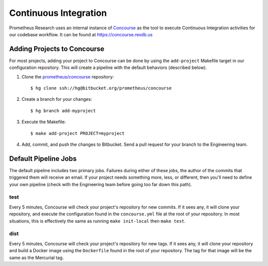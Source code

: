 **********************
Continuous Integration
**********************

Prometheus Research uses an internal instance of `Concourse
<https://concourse-ci.org/>`_ as the tool to execute Continuous Integration
activities for our codebase workflow. It can be found at
https://concourse.rexdb.us


Adding Projects to Concourse
============================
For most projects, adding your project to Concourse can be done by using the
``add-project`` Makefile target in our configuration repository. This will
create a pipeline with the default behaviors (described below).

1. Clone the `prometheus/concourse
   <https://bitbucket.org/prometheus/concourse>`_ repository::

    $ hg clone ssh://hg@bitbucket.org/prometheus/concourse

2. Create a branch for your changes::

    $ hg branch add-myproject

3. Execute the Makefile::

    $ make add-project PROJECT=myproject

4. Add, commit, and push the changes to Bitbucket. Send a pull request for your
   branch to the Engineering team.


Default Pipeline Jobs
=====================
The default pipeline includes two primary jobs. Failures during either of these
jobs, the author of the commits that triggered them will receive an email. If
your project needs something more, less, or different, then you'll need to
define your own pipeline (check with the Engineering team before going too far
down this path).

test
----
Every 5 minutes, Concourse will check your project's repository for new
commits. If it sees any, it will clone your repository, and execute the
configuration found in the ``concourse.yml`` file at the root of your
repository. In most situations, this is effectively the same as running ``make
init-local`` then ``make test``.

dist
----
Every 5 minutes, Concourse will check your project's repository for new tags.
If it sees any, it will clone your repository and build a Docker image using
the ``Dockerfile`` found in the root of your repository. The tag for that image
will be the same as the Mercurial tag.

